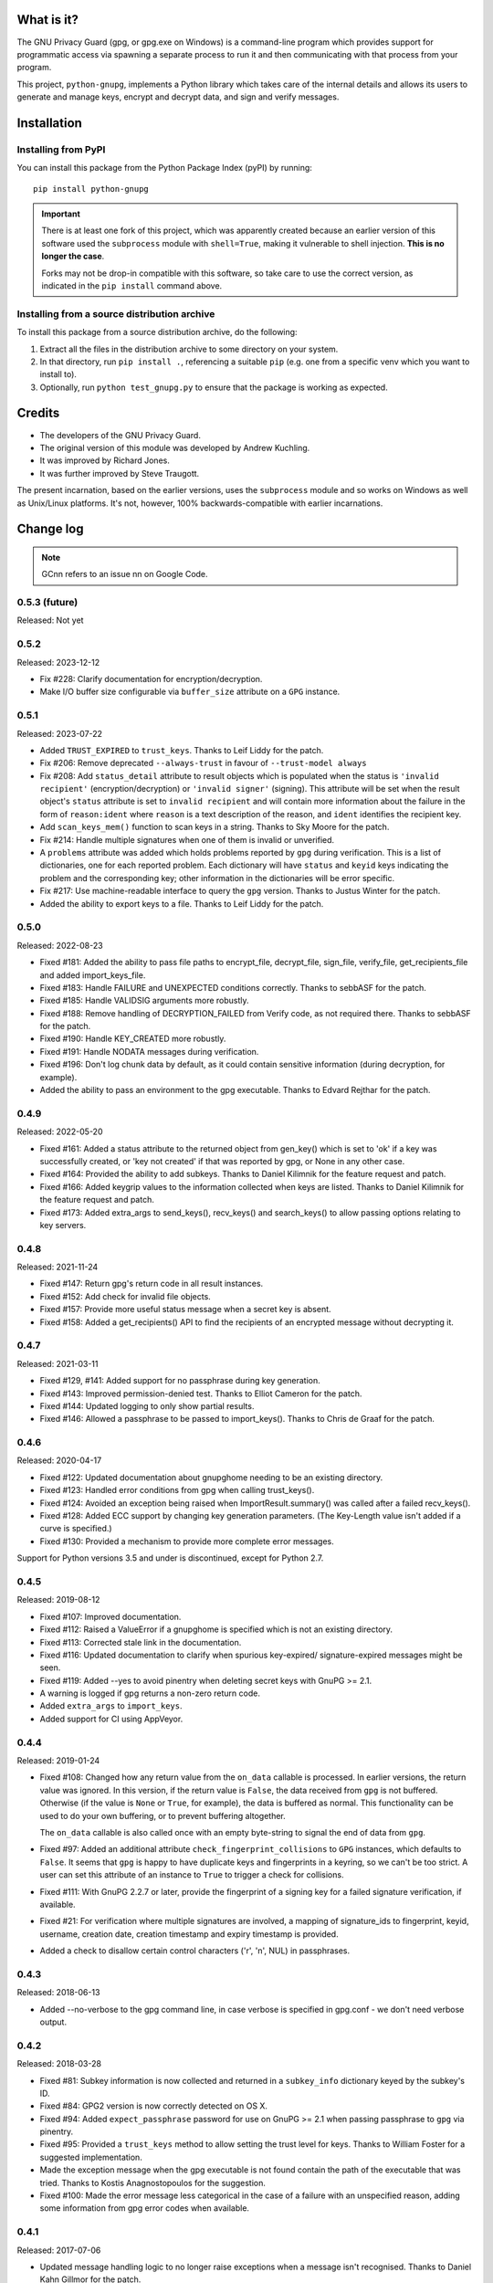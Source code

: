 |badge1| |badge2| |badge3|

.. |badge1| image:: https://img.shields.io/github/actions/workflow/status/vsajip/python-gnupg/python-package.yml
   :alt: GitHub test status

.. |badge2| image:: https://img.shields.io/codecov/c/github/vsajip/python-gnupg
   :target: https://app.codecov.io/gh/vsajip/python-gnupg
   :alt: GitHub coverage status

.. |badge3| image:: https://img.shields.io/pypi/v/python-gnupg
   :target: https://pypi.org/project/python-gnupg/
   :alt: PyPI package


What is it?
===========

The GNU Privacy Guard (gpg, or gpg.exe on Windows) is a command-line program
which provides support for programmatic access via spawning a separate process
to run it and then communicating with that process from your program.

This project, ``python-gnupg``, implements a Python library which takes care
of the internal details and allows its users to generate and manage keys,
encrypt and decrypt data, and sign and verify messages.

Installation
============

Installing from PyPI
--------------------

You can install this package from the Python Package Index (pyPI) by running::

    pip install python-gnupg

.. important::
   There is at least one fork of this project, which was apparently created
   because an earlier version of this software used the ``subprocess`` module
   with ``shell=True``, making it vulnerable to shell injection. **This is no
   longer the case**.

   Forks may not be drop-in compatible with this software, so take care to use
   the correct version, as indicated in the ``pip install`` command above.


Installing from a source distribution archive
---------------------------------------------
To install this package from a source distribution archive, do the following:

1. Extract all the files in the distribution archive to some directory on your
   system.
2. In that directory, run ``pip install .``, referencing a suitable ``pip`` (e.g. one
   from a specific venv which you want to install to).
3. Optionally, run ``python test_gnupg.py`` to ensure that the package is
   working as expected.

Credits
=======

* The developers of the GNU Privacy Guard.
* The original version of this module was developed by Andrew Kuchling.
* It was improved by Richard Jones.
* It was further improved by Steve Traugott.

The present incarnation, based on the earlier versions, uses the ``subprocess``
module and so works on Windows as well as Unix/Linux platforms. It's not,
however, 100% backwards-compatible with earlier incarnations.

Change log
==========

.. note:: GCnn refers to an issue nn on Google Code.


0.5.3 (future)
--------------

Released: Not yet


0.5.2
-----

Released: 2023-12-12

* Fix #228: Clarify documentation for encryption/decryption.

* Make I/O buffer size configurable via ``buffer_size`` attribute on a ``GPG`` instance.


0.5.1
-----

Released: 2023-07-22

* Added ``TRUST_EXPIRED`` to ``trust_keys``. Thanks to Leif Liddy for the patch.

* Fix #206: Remove deprecated ``--always-trust`` in favour of ``--trust-model always``

* Fix #208: Add ``status_detail`` attribute to result objects which is populated when
  the status is ``'invalid recipient'`` (encryption/decryption) or ``'invalid signer'``
  (signing). This attribute will be set when the result object's ``status`` attribute is
  set to ``invalid recipient`` and will contain more information about the failure in the
  form of ``reason:ident`` where ``reason`` is a text description of the reason, and
  ``ident`` identifies the recipient key.

* Add ``scan_keys_mem()`` function to scan keys in a string. Thanks to Sky Moore
  for the patch.

* Fix #214: Handle multiple signatures when one of them is invalid or unverified.

* A ``problems`` attribute was added which holds problems reported by ``gpg``
  during verification. This is a list of dictionaries, one for each reported
  problem. Each dictionary will have ``status`` and ``keyid`` keys indicating
  the problem and the corresponding key; other information in the dictionaries
  will be error specific.

* Fix #217: Use machine-readable interface to query the ``gpg`` version. Thanks to Justus
  Winter for the patch.

* Added the ability to export keys to a file. Thanks to Leif Liddy for the patch.


0.5.0
-----

Released: 2022-08-23

* Fixed #181: Added the ability to pass file paths to encrypt_file, decrypt_file,
  sign_file, verify_file, get_recipients_file and added import_keys_file.

* Fixed #183: Handle FAILURE and UNEXPECTED conditions correctly. Thanks to sebbASF for
  the patch.

* Fixed #185: Handle VALIDSIG arguments more robustly.

* Fixed #188: Remove handling of DECRYPTION_FAILED from Verify code, as not required
  there. Thanks to sebbASF for the patch.

* Fixed #190: Handle KEY_CREATED more robustly.

* Fixed #191: Handle NODATA messages during verification.

* Fixed #196: Don't log chunk data by default, as it could contain sensitive
  information (during decryption, for example).

* Added the ability to pass an environment to the gpg executable. Thanks to Edvard
  Rejthar for the patch.


0.4.9
-----

Released: 2022-05-20

* Fixed #161: Added a status attribute to the returned object from gen_key() which
  is set to 'ok' if a key was successfully created, or 'key not created' if that
  was reported by gpg, or None in any other case.

* Fixed #164: Provided the ability to add subkeys. Thanks to Daniel Kilimnik for the
  feature request and patch.

* Fixed #166: Added keygrip values to the information collected when keys are listed.
  Thanks to Daniel Kilimnik for the feature request and patch.

* Fixed #173: Added extra_args to send_keys(), recv_keys() and search_keys() to allow
  passing options relating to key servers.

0.4.8
-----

Released: 2021-11-24

* Fixed #147: Return gpg's return code in all result instances.

* Fixed #152: Add check for invalid file objects.

* Fixed #157: Provide more useful status message when a secret key is absent.

* Fixed #158: Added a get_recipients() API to find the recipients of an encrypted
  message without decrypting it.


0.4.7
-----

Released: 2021-03-11

* Fixed #129, #141: Added support for no passphrase during key generation.

* Fixed #143: Improved permission-denied test. Thanks to Elliot Cameron for the patch.

* Fixed #144: Updated logging to only show partial results.

* Fixed #146: Allowed a passphrase to be passed to import_keys(). Thanks to Chris de
  Graaf for the patch.


0.4.6
-----

Released: 2020-04-17

* Fixed #122: Updated documentation about gnupghome needing to be an existing
  directory.

* Fixed #123: Handled error conditions from gpg when calling trust_keys().

* Fixed #124: Avoided an exception being raised when ImportResult.summary()
  was called after a failed recv_keys().

* Fixed #128: Added ECC support by changing key generation parameters. (The Key-Length
  value isn't added if a curve is specified.)

* Fixed #130: Provided a mechanism to provide more complete error messages.

Support for Python versions 3.5 and under is discontinued, except for Python 2.7.


0.4.5
-----

Released: 2019-08-12

* Fixed #107: Improved documentation.

* Fixed #112: Raised a ValueError if a gnupghome is specified which is not an
  existing directory.

* Fixed #113: Corrected stale link in the documentation.

* Fixed #116: Updated documentation to clarify when spurious key-expired/
  signature-expired messages might be seen.

* Fixed #119: Added --yes to avoid pinentry when deleting secret keys with
  GnuPG >= 2.1.

* A warning is logged if gpg returns a non-zero return code.

* Added ``extra_args`` to ``import_keys``.

* Added support for CI using AppVeyor.


0.4.4
-----

Released: 2019-01-24

* Fixed #108: Changed how any return value from the ``on_data`` callable is
  processed. In earlier versions, the return value was ignored. In this version,
  if the return value is ``False``, the data received from ``gpg`` is not
  buffered. Otherwise (if the value is ``None`` or ``True``, for example), the
  data is buffered as normal. This functionality can be used to do your own
  buffering, or to prevent buffering altogether.

  The ``on_data`` callable is also called once with an empty byte-string to
  signal the end of data from ``gpg``.

* Fixed #97: Added an additional attribute ``check_fingerprint_collisions`` to
  ``GPG`` instances, which defaults to ``False``. It seems that ``gpg`` is happy
  to have duplicate keys and fingerprints in a keyring, so we can't be too
  strict. A user can set this attribute of an instance to ``True`` to trigger a
  check for collisions.

* Fixed #111: With GnuPG 2.2.7 or later, provide the fingerprint of a signing
  key for a failed signature verification, if available.

* Fixed #21: For verification where multiple signatures are involved, a
  mapping of signature_ids to fingerprint, keyid, username, creation date,
  creation timestamp and expiry timestamp is provided.

* Added a check to disallow certain control characters ('\r', '\n', NUL) in
  passphrases.


0.4.3
-----

Released: 2018-06-13

* Added --no-verbose to the gpg command line, in case verbose is specified in
  gpg.conf - we don't need verbose output.


0.4.2
-----

Released: 2018-03-28

* Fixed #81: Subkey information is now collected and returned in a ``subkey_info``
  dictionary keyed by the subkey's ID.

* Fixed #84: GPG2 version is now correctly detected on OS X.

* Fixed #94: Added ``expect_passphrase`` password for use on GnuPG >= 2.1 when
  passing passphrase to ``gpg`` via pinentry.

* Fixed #95: Provided a ``trust_keys`` method to allow setting the trust level
  for keys. Thanks to William Foster for a suggested implementation.

* Made the exception message when the gpg executable is not found contain the
  path of the executable that was tried. Thanks to Kostis Anagnostopoulos for
  the suggestion.

* Fixed #100: Made the error message less categorical in the case of a failure
  with an unspecified reason, adding some information from gpg error codes when
  available.


0.4.1
-----

Released: 2017-07-06

* Updated message handling logic to no longer raise exceptions when a message
  isn't recognised. Thanks to Daniel Kahn Gillmor for the patch.

* Always use always use ``--fixed-list-mode``, ``--batch`` and
  ``--with-colons``. Thanks to Daniel Kahn Gillmor for the patch.

* Improved ``scan_keys()`` handling on GnuPG >= 2.1. Thanks to Daniel Kahn
  Gillmor for the patch.

* Improved test behaviour with GnuPG >= 2.1. Failures when deleting test
  directory trees are now ignored. Thanks to Daniel Kahn Gillmor for the patch.

* Added ``close_file`` keyword argument to verify_file to allow the file closing
  to be made optional. Current behaviour is maintained - ``close_file=False``
  can be passed to skip closing the file being verified.

* Added the ``extra_args`` keyword parameter to allow custom arguments to be
  passed to the ``gpg`` executable.

* Instances of the ``GPG`` class now have an additional ``on_data`` attribute,
  which defaults to ``None``. It can be set to a callable which will be called
  with a single argument - a binary chunk of data received from the ``gpg``
  executable. The callable can do whatever it likes with the chunks passed to it
  - e.g. write them to a separate stream. The callable should not raise any
  exceptions (unless it wants the current operation to fail).


0.4.0
-----

Released: 2017-01-29

* Added support for ``KEY_CONSIDERED`` in more places - encryption /
  decryption, signing, key generation and key import.

* Partial fix for #32 (GPG 2.1 compatibility). Unfortunately, better
  support cannot be provided at this point, unless there are certain
  changes (relating to pinentry popups) in how GPG 2.1 works.

* Fixed #60: An IndexError was being thrown by ``scan_keys()``.

* Ensured that utf-8 encoding is used when the ``--with-column`` mode is
  used. Thanks to Yann Leboulanger for the patch.

* ``list_keys()`` now uses ``--fixed-list-mode``. Thanks to Werner Koch
  for the pointer.


0.3.9
-----

Released: 2016-09-10

* Fixed #38: You can now request information about signatures against
  keys. Thanks to SunDwarf for the suggestion and patch, which was used
  as a basis for this change.

* Fixed #49: When exporting keys, no attempt is made to decode the output when
  armor=False is specified.

* Fixed #53: A ``FAILURE`` message caused by passing an incorrect passphrase
  is handled.

* Handled ``EXPORTED`` and ``EXPORT_RES`` messages while exporting keys. Thanks
  to Marcel Pörner for the patch.

* Fixed #54: Improved error message shown when gpg is not available.

* Fixed #55: Added support for ``KEY_CONSIDERED`` while verifying.

* Avoided encoding problems with filenames under Windows. Thanks to Kévin
  Bernard-Allies for the patch.

* Fixed #57: Used a better mechanism for comparing keys.


0.3.8
-----

Released: 2015-09-24

* Fixed #22: handled ``PROGRESS`` messages during verification and signing.

* Fixed #26: handled ``PINENTRY_LAUNCHED`` messages during verification,
  decryption and key generation.

* Fixed #28: Allowed a default Name-Email to be computed even when neither of
  ``LOGNAME`` and ``USERNAME`` are in the environment.

* Fixed #29: Included test files missing from the tarball in previous versions.

* Fixed #39: On Python 3.x, passing a text instead of a binary stream caused
  file decryption to hang due to a ``UnicodeDecodeError``. This has now been
  correctly handled: The decryption fails with a "no data" status.

* Fixed #41: Handled Unicode filenames correctly by encoding them on 2.x using
  the file system encoding.

* Fixed #43: handled ``PINENTRY_LAUNCHED`` messages during key export. Thanks
  to Ian Denhardt for looking into this.

* Hide the console window which appears on Windows when gpg is spawned.
  Thanks to Kévin Bernard-Allies for the patch.

* Subkey fingerprints are now captured.

* The returned value from the ``list_keys`` method now has a new attribute,
  ``key_map``, which is a dictionary mapping key and subkey fingerprints to
  the corresponding key's dictionary. With this change, you don't need to
  iterate over the (potentially large) returned list to search for a key with
  a given fingerprint - the ``key_map`` dict will take you straight to the key
  info, whether the fingerprint you have is for a key or a subkey. Thanks to
  Nick Daly for the initial suggestion.

0.3.7
-----

Released: 2014-12-07

Signed with PGP key: Vinay Sajip (CODE SIGNING KEY) <vinay_sajip@yahoo.co.uk>

Key Fingerprint    : CA74 9061 914E AC13 8E66 EADB 9147 B477 339A 9B86

* Added an ``output`` keyword parameter to the ``sign`` and
  ``sign_file`` methods, to allow writing the signature to a file.
  Thanks to Jannis Leidel for the patch.

* Allowed specifying ``True`` for the ``sign`` keyword parameter,
  which allows use of the default key for signing and avoids having to
  specify a key id when it's desired to use the default. Thanks to
  Fabian Beutel for the patch.

* Used a uniform approach with subprocess on Windows and POSIX: shell=True
  is not used on either.

* When signing/verifying, the status is updated to reflect any expired or
  revoked keys or signatures.

* Handled 'NOTATION_NAME' and 'NOTATION_DATA' during verification.

* Fixed #1, #16, #18, #20: Quoting approach changed, since now shell=False.

* Fixed #14: Handled 'NEED_PASSPHRASE_PIN' message.

* Fixed #8: Added a scan_keys method to allow scanning of keys without the
  need to import into a keyring. Thanks to Venzen Khaosan for the suggestion.

* Fixed #5: Added '0x' prefix when searching for keys. Thanks to Aaron Toponce
  for the report.

* Fixed #4: Handled 'PROGRESS' message during encryption. Thanks to Daniel
  Mills for the report.

* Fixed #3: Changed default encoding to Latin-1.

* Fixed #2: Raised ValueError if no recipients were specified
  for an asymmetric encryption request.

* Handled 'UNEXPECTED' message during verification. Thanks to
  David Andersen for the patch.

* Replaced old range(len(X)) idiom with enumerate().

* Refactored ``ListKeys`` / ``SearchKeys`` classes to maximise use of common
  functions.

* Fixed GC94: Added ``export-minimal`` and ``armor`` options when exporting
  keys. This addition was inadvertently left out of 0.3.6.

0.3.6
-----

Released: 2014-02-05

* Fixed GC82: Enabled fast random tests on gpg as well as gpg2.
* Fixed GC85: Avoided deleting temporary file to preserve its permissions.
* Fixed GC87: Avoided writing passphrase to log.
* Fixed GC95: Added ``verify_data()`` method to allow verification of
  signatures in memory.
* Fixed GC96: Regularised end-of-line characters.
* Fixed GC98: Rectified problems with earlier fix for shell injection.

0.3.5
-----

Released: 2013-08-30

* Added improved shell quoting to guard against shell injection.
* Fixed GC76: Added ``search_keys()`` and ``send_keys()`` methods.
* Fixed GC77: Allowed specifying a symmetric cipher algorithm.
* Fixed GC78: Fell back to utf-8 encoding when no other could be determined.
* Fixed GC79: Default key length is now 2048 bits.
* Fixed GC80: Removed the Name-Comment default in key generation.

0.3.4
-----

Released: 2013-06-05

* Fixed GC65: Fixed encoding exception when getting version.
* Fixed GC66: Now accepts sets and frozensets where appropriate.
* Fixed GC67: Hash algorithm now captured in sign result.
* Fixed GC68: Added support for ``--secret-keyring``.
* Fixed GC70: Added support for multiple keyrings.

0.3.3
-----

Released: 2013-03-11

* Fixed GC57: Handled control characters in ``list_keys()``.
* Fixed GC61: Enabled fast random for testing.
* Fixed GC62: Handled ``KEYEXPIRED`` status.
* Fixed GC63: Handled ``NO_SGNR`` status.

0.3.2
-----

Released: 2013-01-17

* Fixed GC56: Disallowed blank values in key generation.
* Fixed GC57: Handled colons and other characters in ``list_keys()``.
* Fixed GC59/GC60: Handled ``INV_SGNR`` status during verification and removed
  calls requiring interactive password input from doctests.

0.3.1
-----

Released: 2012-09-01

* Fixed GC45: Allowed additional arguments to gpg executable.
* Fixed GC50: Used latin-1 encoding in tests when it's known to be required.
* Fixed GC51: Test now returns non-zero exit status on test failure.
* Fixed GC53: Now handles ``INV_SGNR`` and ``KEY_NOT_CREATED`` statuses.
* Fixed GC55: Verification and decryption now return trust level of signer in
  integer and text form.

0.3.0
-----

Released: 2012-05-12

* Fixed GC49: Reinstated Yann Leboulanger's change to support subkeys
  (accidentally left out in 0.2.7).

0.2.9
-----

Released: 2012-03-29

* Fixed GC36: Now handles ``CARDCTRL`` and ``POLICY_URL`` messages.
* Fixed GC40: Now handles ``DECRYPTION_INFO``, ``DECRYPTION_FAILED`` and
  ``DECRYPTION_OKAY`` messages.
* The ``random_binary_data file`` is no longer shipped, but constructed by the
  test suite if needed.

0.2.8
-----

Released: 2011-09-02

* Fixed GC29: Now handles ``IMPORT_RES`` while verifying.
* Fixed GC30: Fixed an encoding problem.
* Fixed GC33: Quoted arguments for added safety.

0.2.7
-----

Released: 2011-04-10

* Fixed GC24: License is clarified as BSD.
* Fixed GC25: Incorporated Daniel Folkinshteyn's changes.
* Fixed GC26: Incorporated Yann Leboulanger's subkey change.
* Fixed GC27: Incorporated hysterix's support for symmetric encryption.
* Did some internal cleanups of Unicode handling.

0.2.6
-----

Released: 2011-01-25

* Fixed GC14: Should be able to accept passphrases from GPG-Agent.
* Fixed GC19: Should be able to create a detached signature.
* Fixed GC21/GC23: Better handling of less common responses from GPG.

0.2.5
-----

Released: 2010-10-13

* Fixed GC11/GC16: Detached signatures can now be created.
* Fixed GC3: Detached signatures can be verified.
* Fixed GC12: Better support for RSA and IDEA.
* Fixed GC15/GC17: Better support for non-ASCII input.

0.2.4
-----

Released: 2010-03-01

* Fixed GC9: Now allows encryption without armor and the ability to encrypt
  and decrypt directly to/from files.

0.2.3
-----

Released: 2010-01-07

* Fixed GC7: Made sending data to process threaded and added a test case.
  With a test data file used by the test case, the archive size has gone up
  to 5MB (the size of the test file).

0.2.2
-----

Released: 2009-10-06

* Fixed GC5/GC6: Added ``--batch`` when specifying ``--passphrase-fd`` and
  changed the name of the distribution file to add the ``python-`` prefix.

0.2.1
-----

Released: 2009-08-07

* Fixed GC2: Added ``handle_status()`` method to the ``ListKeys`` class.

0.2.0
-----

Released: 2009-07-16

* Various changes made to support Python 3.0.

0.1.0
-----

Released: 2009-07-04

* Initial release.
